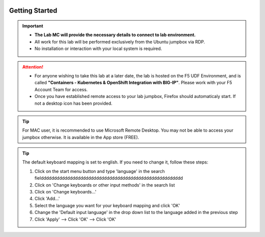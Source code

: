 .. image:: /_static/intro/AG-2021-light.jpg
   :align: left

Getting Started
===============

.. important::
   * **The Lab MC will provide the necessary details to connect to lab
     environment.**

   * All work for this lab will be performed exclusively from the Ubuntu
     jumpbox via RDP.

   * No installation or interaction with your local system is required.

.. attention::
   * For anyone wishing to take this lab at a later date, the lab is hosted on
     the F5 UDF Environment, and is called **"Containers - Kubernetes &
     OpenShift Integration with BIG-IP"**. Please work with your F5 Account
     Team for access.

   * Once you have established remote access to your lab jumpbox, Firefox
     should automaticaly start. If not a desktop icon has been provided.

   .. image:: /_static/intro/jumpbox-start.png
      :width: 900
      :align: center

.. tip::
   For MAC user, it is recommended to use Microsoft Remote Desktop. You may not
   be able to access your jumpbox otherwise. It is available in the App store
   (FREE).

.. tip::
   The default keyboard mapping is set to english. If you need to change it,
   follow these steps:

   #. Click on the start menu button and type 'language' in the search fieldddddddddddddddddddddddddddddddddddddddddddddddddddddd
   #. Click on 'Change keyboards or other input methods' in the search list
   #. Click on 'Change keyboards...'
   #. Click 'Add...'
   #. Select the language you want for your keyboard mapping and click 'OK'
   #. Change the 'Default input language' in the drop down list to the language
      added in the previous step
   #. Click 'Apply' --> Click 'OK' --> Click 'OK'
